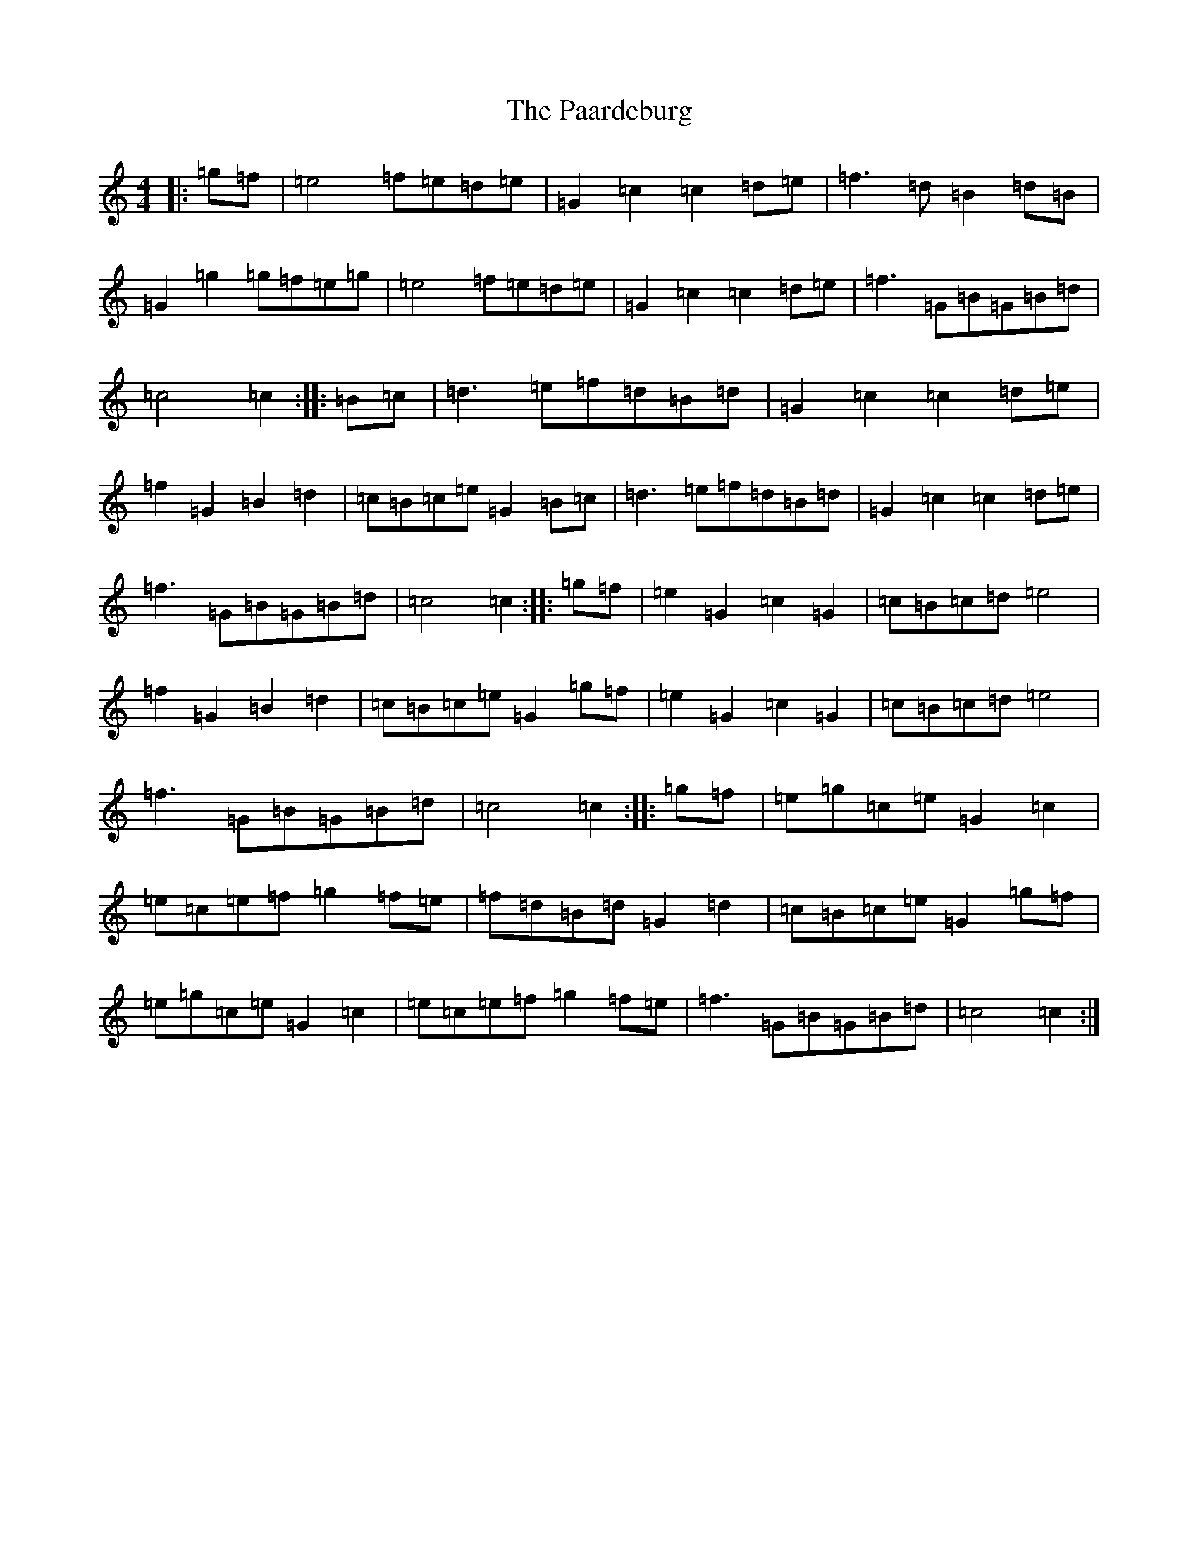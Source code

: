 X: 16308
T: Paardeburg, The
S: https://thesession.org/tunes/13455#setting23755
R: march
M:4/4
L:1/8
K: C Major
|:=g=f|=e4=f=e=d=e|=G2=c2=c2=d=e|=f3=d=B2=d=B|=G2=g2=g=f=e=g|=e4=f=e=d=e|=G2=c2=c2=d=e|=f3=G=B=G=B=d|=c4=c2:||:=B=c|=d3=e=f=d=B=d|=G2=c2=c2=d=e|=f2=G2=B2=d2|=c=B=c=e=G2=B=c|=d3=e=f=d=B=d|=G2=c2=c2=d=e|=f3=G=B=G=B=d|=c4=c2:||:=g=f|=e2=G2=c2=G2|=c=B=c=d=e4|=f2=G2=B2=d2|=c=B=c=e=G2=g=f|=e2=G2=c2=G2|=c=B=c=d=e4|=f3=G=B=G=B=d|=c4=c2:||:=g=f|=e=g=c=e=G2=c2|=e=c=e=f=g2=f=e|=f=d=B=d=G2=d2|=c=B=c=e=G2=g=f|=e=g=c=e=G2=c2|=e=c=e=f=g2=f=e|=f3=G=B=G=B=d|=c4=c2:|